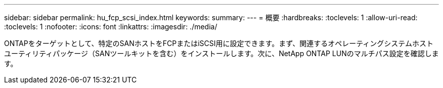 ---
sidebar: sidebar 
permalink: hu_fcp_scsi_index.html 
keywords:  
summary:  
---
= 概要
:hardbreaks:
:toclevels: 1
:allow-uri-read: 
:toclevels: 1
:nofooter: 
:icons: font
:linkattrs: 
:imagesdir: ./media/


[role="lead"]
ONTAPをターゲットとして、特定のSANホストをFCPまたはiSCSI用に設定できます。まず、関連するオペレーティングシステムホストユーティリティパッケージ（SANツールキットを含む）をインストールします。次に、NetApp ONTAP LUNのマルチパス設定を確認します。
